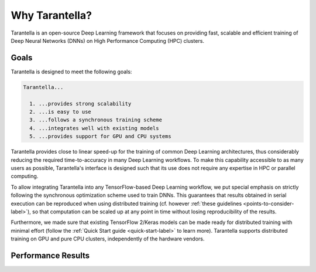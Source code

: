 Why Tarantella?
===============

Tarantella is an open-source Deep Learning framework that focuses on providing fast, scalable and
efficient training of Deep Neural Networks (DNNs) on High Performance Computing (HPC) clusters.

Goals
-----

Tarantella is designed to meet the following goals:

.. code-block:: text

  Tarantella...

    1. ...provides strong scalability
    2. ...is easy to use
    3. ...follows a synchronous training scheme
    4. ...integrates well with existing models
    5. ...provides support for GPU and CPU systems

Tarantella provides close to linear speed-up for the training of common Deep Learning architectures,
thus considerably reducing the required time-to-accuracy in many Deep Learning workflows.
To make this capability accessible to as many users as possible, Tarantella's interface
is designed such that its use does not require any expertise in HPC or parallel computing.

To allow integrating Tarantella into any TensorFlow-based Deep Learning workflow,
we put special emphasis on strictly following the synchronous optimization scheme
used to train DNNs. This guarantees that results obtained in serial execution can be
reproduced when using distributed training
(cf. however :ref:`these guidelines <points-to-consider-label>`),
so that computation can be scaled up at any point in time without losing reproducibility
of the results.

Furthermore, we made sure that existing TensorFlow 2/Keras
models can be made ready for distributed training with minimal effort
(follow the :ref:`Quick Start guide <quick-start-label>` to learn more).
Tarantella supports distributed training on GPU and pure CPU clusters,
independently of the hardware vendors.

Performance Results
-------------------

.. todo::

   [add plots]


